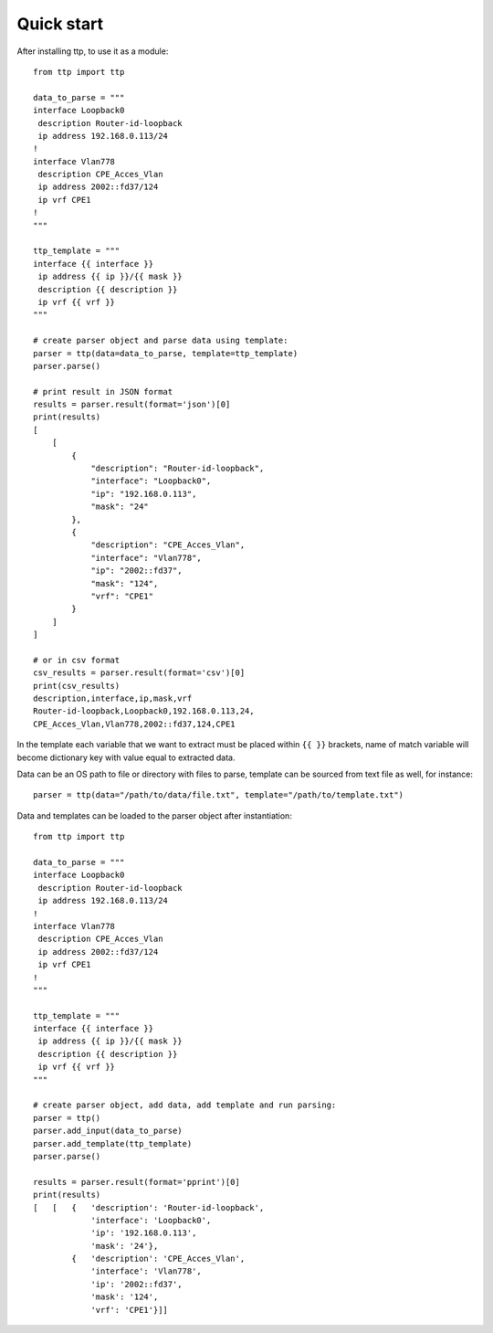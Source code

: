 Quick start
===========

After installing ttp, to use it as a module::

    from ttp import ttp
    
    data_to_parse = """
    interface Loopback0
     description Router-id-loopback
     ip address 192.168.0.113/24
    !
    interface Vlan778
     description CPE_Acces_Vlan
     ip address 2002::fd37/124
     ip vrf CPE1
    !
    """
    
    ttp_template = """
    interface {{ interface }}
     ip address {{ ip }}/{{ mask }}
     description {{ description }}
     ip vrf {{ vrf }}
    """
    
    # create parser object and parse data using template:
    parser = ttp(data=data_to_parse, template=ttp_template)
    parser.parse()
    
    # print result in JSON format
    results = parser.result(format='json')[0]
    print(results)
    [
        [
            {
                "description": "Router-id-loopback",
                "interface": "Loopback0",
                "ip": "192.168.0.113",
                "mask": "24"
            },
            {
                "description": "CPE_Acces_Vlan",
                "interface": "Vlan778",
                "ip": "2002::fd37",
                "mask": "124",
                "vrf": "CPE1"
            }
        ]
    ]
    
    # or in csv format
    csv_results = parser.result(format='csv')[0]
    print(csv_results)
    description,interface,ip,mask,vrf
    Router-id-loopback,Loopback0,192.168.0.113,24,
    CPE_Acces_Vlan,Vlan778,2002::fd37,124,CPE1

In the template each variable that we want to extract must be placed within ``{{ }}`` brackets, name of match variable will become dictionary key with value equal to extracted data. 

Data can be an OS path to file or directory with files to parse, template can be sourced from text file as well, for instance::

    parser = ttp(data="/path/to/data/file.txt", template="/path/to/template.txt")
    
Data and templates can be loaded to the parser object after instantiation::

    from ttp import ttp
    
    data_to_parse = """
    interface Loopback0
     description Router-id-loopback
     ip address 192.168.0.113/24
    !
    interface Vlan778
     description CPE_Acces_Vlan
     ip address 2002::fd37/124
     ip vrf CPE1
    !
    """
    
    ttp_template = """
    interface {{ interface }}
     ip address {{ ip }}/{{ mask }}
     description {{ description }}
     ip vrf {{ vrf }}
    """
    
    # create parser object, add data, add template and run parsing:
    parser = ttp()
    parser.add_input(data_to_parse)
    parser.add_template(ttp_template)
    parser.parse()
    
    results = parser.result(format='pprint')[0]
    print(results)    
    [   [   {   'description': 'Router-id-loopback',
                'interface': 'Loopback0',
                'ip': '192.168.0.113',
                'mask': '24'},
            {   'description': 'CPE_Acces_Vlan',
                'interface': 'Vlan778',
                'ip': '2002::fd37',
                'mask': '124',
                'vrf': 'CPE1'}]]